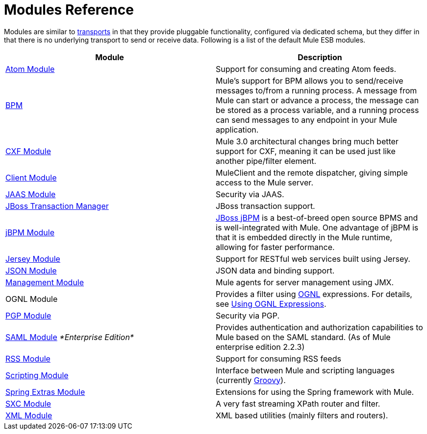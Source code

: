 = Modules Reference

Modules are similar to link:/docs/display/34X/Connecting+Using+Transports[transports] in that they provide pluggable functionality, configured via dedicated schema, but they differ in that there is no underlying transport to send or receive data. Following is a list of the default Mule ESB modules.

[width="100%",cols="50%,50%",options="header",]
|===
|Module |Description
|link:/docs/display/34X/Atom+Module+Reference[Atom Module] |Support for consuming and creating Atom feeds.
|link:/docs/display/34X/BPM+Module+Reference[BPM] |Mule's support for BPM allows you to send/receive messages to/from a running process. A message from Mule can start or advance a process, the message can be stored as a process variable, and a running process can send messages to any endpoint in your Mule application.
|link:/docs/display/34X/CXF+Module+Reference[CXF Module] |Mule 3.0 architectural changes bring much better support for CXF, meaning it can be used just like another pipe/filter element.
|link:/docs/display/34X/Using+the+Mule+Client[Client Module] |MuleClient and the remote dispatcher, giving simple access to the Mule server.
|link:/docs/display/34X/JAAS+Module+Reference[JAAS Module] |Security via JAAS.
|link:/docs/display/34X/JBoss+Transaction+Manager+Reference[JBoss Transaction Manager] |JBoss transaction support.
|link:/docs/display/34X/JBoss+jBPM+Module+Reference[jBPM Module] |http://www.jboss.org/jbpm[JBoss jBPM] is a best-of-breed open source BPMS and is well-integrated with Mule. One advantage of jBPM is that it is embedded directly in the Mule runtime, allowing for faster performance.
|link:/docs/display/34X/Jersey+Module+Reference[Jersey Module] |Support for RESTful web services built using Jersey.
|link:/docs/display/34X/JSON+Module+Reference[JSON Module] |JSON data and binding support.
|link:/docs/display/34X/Mule+Agents[Management Module] |Mule agents for server management using JMX.
|OGNL Module |Provides a filter using http://www.ognl.org/[OGNL] expressions. For details, see link:/docs/display/34X/Using+Filters#UsingFilters-OGNL[Using OGNL Expressions].
|link:/docs/display/34X/PGP+Security[PGP Module] |Security via PGP.
|link:/docs/display/34X/SAML+Module[SAML Module] _*Enterprise Edition*_ |Provides authentication and authorization capabilities to Mule based on the SAML standard. (As of Mule enterprise edition 2.2.3)
|link:/docs/display/34X/RSS+Module+Reference[RSS Module] |Support for consuming RSS feeds
|link:/docs/display/34X/Scripting+Module+Reference[Scripting Module] |Interface between Mule and scripting languages (currently http://groovy.codehaus.org/[Groovy]).
|link:/docs/display/34X/Spring+Extras+Module+Reference[Spring Extras Module] |Extensions for using the Spring framework with Mule.
|link:/docs/display/34X/SXC+Module+Reference[SXC Module] |A very fast streaming XPath router and filter.
|link:/docs/display/34X/XML+Module+Reference[XML Module] |XML based utilities (mainly filters and routers).
|===
